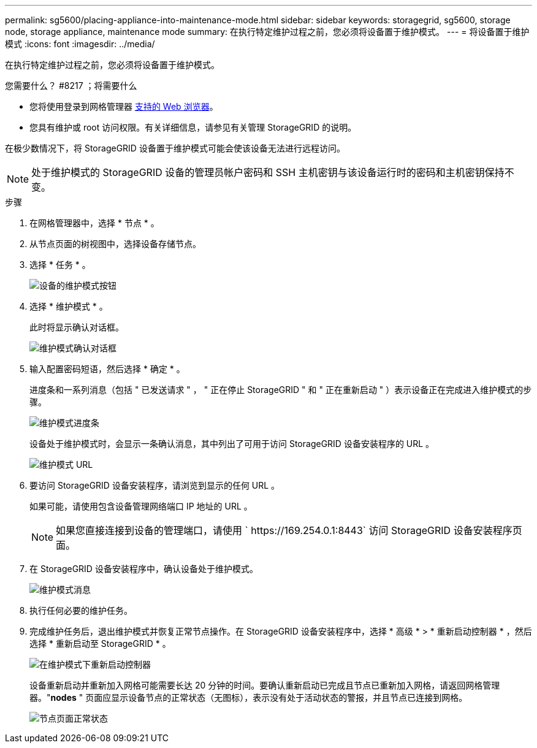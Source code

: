 ---
permalink: sg5600/placing-appliance-into-maintenance-mode.html 
sidebar: sidebar 
keywords: storagegrid, sg5600, storage node, storage appliance, maintenance mode 
summary: 在执行特定维护过程之前，您必须将设备置于维护模式。 
---
= 将设备置于维护模式
:icons: font
:imagesdir: ../media/


[role="lead"]
在执行特定维护过程之前，您必须将设备置于维护模式。

.您需要什么？ #8217 ；将需要什么
* 您将使用登录到网格管理器 xref:../admin/web-browser-requirements.adoc[支持的 Web 浏览器]。
* 您具有维护或 root 访问权限。有关详细信息，请参见有关管理 StorageGRID 的说明。


在极少数情况下，将 StorageGRID 设备置于维护模式可能会使该设备无法进行远程访问。


NOTE: 处于维护模式的 StorageGRID 设备的管理员帐户密码和 SSH 主机密钥与该设备运行时的密码和主机密钥保持不变。

.步骤
. 在网格管理器中，选择 * 节点 * 。
. 从节点页面的树视图中，选择设备存储节点。
. 选择 * 任务 * 。
+
image::../media/maintenance_mode.png[设备的维护模式按钮]

. 选择 * 维护模式 * 。
+
此时将显示确认对话框。

+
image::../media/maintenance_mode_confirmation.png[维护模式确认对话框]

. 输入配置密码短语，然后选择 * 确定 * 。
+
进度条和一系列消息（包括 " 已发送请求 " ， " 正在停止 StorageGRID " 和 " 正在重新启动 " ）表示设备正在完成进入维护模式的步骤。

+
image::../media/maintenance_mode_progress_bar.png[维护模式进度条]

+
设备处于维护模式时，会显示一条确认消息，其中列出了可用于访问 StorageGRID 设备安装程序的 URL 。

+
image::../media/maintenance_mode_urls.png[维护模式 URL]

. 要访问 StorageGRID 设备安装程序，请浏览到显示的任何 URL 。
+
如果可能，请使用包含设备管理网络端口 IP 地址的 URL 。

+

NOTE: 如果您直接连接到设备的管理端口，请使用 ` +https://169.254.0.1:8443+` 访问 StorageGRID 设备安装程序页面。

. 在 StorageGRID 设备安装程序中，确认设备处于维护模式。
+
image::../media/maintenance_mode_notification_bar.png[维护模式消息]

. 执行任何必要的维护任务。
. 完成维护任务后，退出维护模式并恢复正常节点操作。在 StorageGRID 设备安装程序中，选择 * 高级 * > * 重新启动控制器 * ，然后选择 * 重新启动至 StorageGRID * 。
+
image::../media/reboot_controller_from_maintenance_mode.png[在维护模式下重新启动控制器]

+
设备重新启动并重新加入网格可能需要长达 20 分钟的时间。要确认重新启动已完成且节点已重新加入网格，请返回网格管理器。"*nodes* " 页面应显示设备节点的正常状态（无图标），表示没有处于活动状态的警报，并且节点已连接到网格。

+
image::../media/nodes_menu.png[节点页面正常状态]


